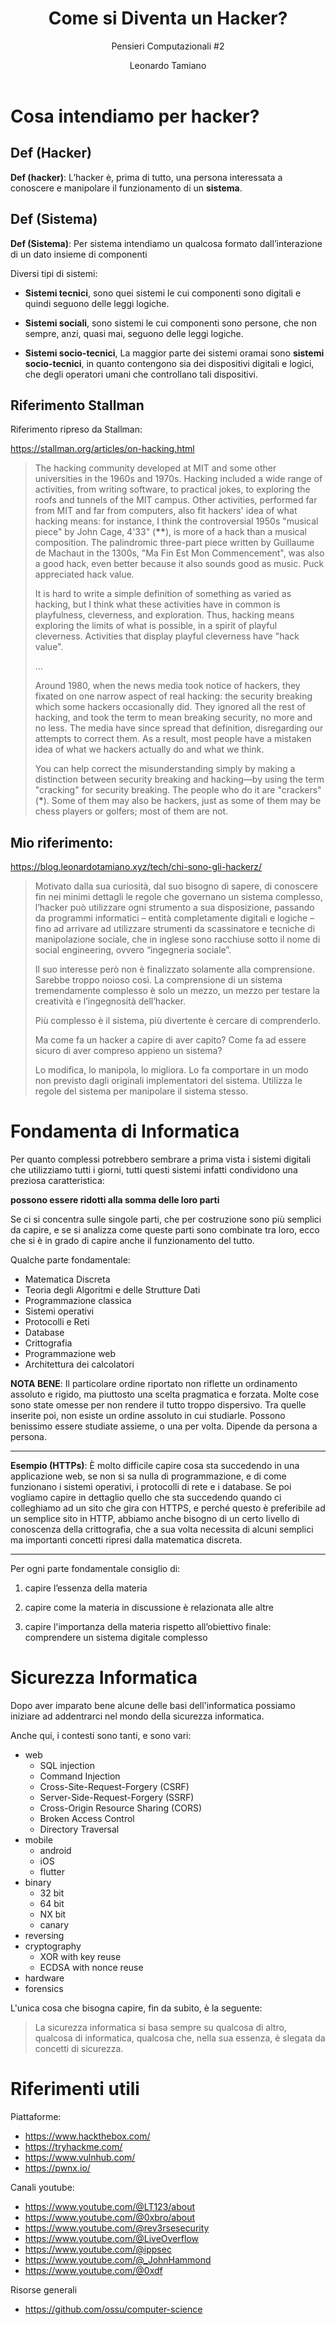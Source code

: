 #+TITLE: Come si Diventa un Hacker?
#+SUBTITLE: Pensieri Computazionali #2
#+AUTHOR: Leonardo Tamiano

* Cosa intendiamo per hacker?

** Def (Hacker)
   *Def (hacker)*: L’hacker è, prima di tutto, una persona interessata a
   conoscere e manipolare il funzionamento di un *sistema*.

** Def (Sistema)
   *Def (Sistema)*: Per sistema intendiamo un qualcosa formato
   dall’interazione di un dato insieme di componenti

   Diversi tipi di sistemi:

   - *Sistemi tecnici*, sono quei sistemi le cui componenti sono
     digitali e quindi seguono delle leggi logiche.

   - *Sistemi sociali*, sono sistemi le cui componenti sono persone, che
     non sempre, anzi, quasi mai, seguono delle leggi logiche.

   - *Sistemi socio-tecnici*, La maggior parte dei sistemi oramai sono
     *sistemi socio-tecnici*, in quanto contengono sia dei dispositivi
     digitali e logici, che degli operatori umani che controllano tali
     dispositivi.

** Riferimento Stallman
   Riferimento ripreso da Stallman:

   https://stallman.org/articles/on-hacking.html

   #+begin_quote
   The hacking community developed at MIT and some other universities
   in the 1960s and 1970s. Hacking included a wide range of activities,
   from writing software, to practical jokes, to exploring the roofs
   and tunnels of the MIT campus. Other activities, performed far from
   MIT and far from computers, also fit hackers' idea of what hacking
   means: for instance, I think the controversial 1950s "musical piece"
   by John Cage, 4'33" (****), is more of a hack than a musical
   composition. The palindromic three-part piece written by Guillaume
   de Machaut in the 1300s, "Ma Fin Est Mon Commencement", was also a
   good hack, even better because it also sounds good as music. Puck
   appreciated hack value.

   It is hard to write a simple definition of something as varied as
   hacking, but I think what these activities have in common is
   playfulness, cleverness, and exploration. Thus, hacking means
   exploring the limits of what is possible, in a spirit of playful
   cleverness. Activities that display playful cleverness have "hack
   value".

   ...

   Around 1980, when the news media took notice of hackers, they
   fixated on one narrow aspect of real hacking: the security breaking
   which some hackers occasionally did. They ignored all the rest of
   hacking, and took the term to mean breaking security, no more and no
   less. The media have since spread that definition, disregarding our
   attempts to correct them. As a result, most people have a mistaken
   idea of what we hackers actually do and what we think.

   You can help correct the misunderstanding simply by making a
   distinction between security breaking and hacking—by using the term
   "cracking" for security breaking. The people who do it are
   "crackers" (***). Some of them may also be hackers, just as some of
   them may be chess players or golfers; most of them are not.  
   #+end_quote

** Mio riferimento:
   https://blog.leonardotamiano.xyz/tech/chi-sono-gli-hackerz/
  
  #+begin_quote
  Motivato dalla sua curiosità, dal suo bisogno di sapere, di
  conoscere fin nei minimi dettagli le regole che governano un sistema
  complesso, l’hacker può utilizzare ogni strumento a sua
  disposizione, passando da programmi informatici – entità
  completamente digitali e logiche – fino ad arrivare ad utilizzare
  strumenti da scassinatore e tecniche di manipolazione sociale, che
  in inglese sono racchiuse sotto il nome di social engineering,
  ovvero “ingegneria sociale”.

  Il suo interesse però non è finalizzato solamente alla
  comprensione. Sarebbe troppo noioso così. La comprensione di un
  sistema tremendamente complesso è solo un mezzo, un mezzo per
  testare la creatività e l’ingegnosità dell’hacker.

  Più complesso è il sistema, più divertente è cercare di comprenderlo.

  Ma come fa un hacker a capire di aver capito?
  Come fa ad essere sicuro di aver compreso appieno un sistema?

  Lo modifica, lo manipola, lo migliora. Lo fa comportare in un modo
  non previsto dagli originali implementatori del sistema. Utilizza le
  regole del sistema per manipolare il sistema stesso.
  #+end_quote 

* Fondamenta di Informatica
  Per quanto complessi potrebbero sembrare a prima vista i sistemi
  digitali che utilizziamo tutti i giorni, tutti questi sistemi
  infatti condividono una preziosa caratteristica:

  *possono essere ridotti alla somma delle loro parti*

  Se ci si concentra sulle singole parti, che per costruzione sono più
  semplici da capire, e se si analizza come queste parti sono
  combinate tra loro, ecco che si è in grado di capire anche il
  funzionamento del tutto.
  
  Qualche parte fondamentale:

  - Matematica Discreta
  - Teoria degli Algoritmi e delle Strutture Dati
  - Programmazione classica
  - Sistemi operativi        
  - Protocolli e Reti
  - Database    
  - Crittografia
  - Programmazione web
  - Architettura dei calcolatori

  *NOTA BENE*: Il particolare ordine riportato non riflette un
  ordinamento assoluto e rigido, ma piuttosto una scelta pragmatica e
  forzata. Molte cose sono state omesse per non rendere il tutto
  troppo dispersivo. Tra quelle inserite poi, non esiste un ordine
  assoluto in cui studiarle. Possono benissimo essere studiate
  assieme, o una per volta. Dipende da persona a persona.

  -------------------------------------

  *Esempio (HTTPs)*: È molto difficile capire cosa sta succedendo in una
  applicazione web, se non si sa nulla di programmazione, e di come
  funzionano i sistemi operativi, i protocolli di rete e i
  database. Se poi vogliamo capire in dettaglio quello che sta
  succedendo quando ci colleghiamo ad un sito che gira con HTTPS, e
  perché questo è preferibile ad un semplice sito in HTTP, abbiamo
  anche bisogno di un certo livello di conoscenza della crittografia,
  che a sua volta necessita di alcuni semplici ma importanti concetti
  ripresi dalla matematica discreta.

  -------------------------------------

  Per ogni parte fondamentale consiglio di:

  1. capire l’essenza della materia
     
  2. capire come la materia in discussione è relazionata alle altre

  3. capire l'importanza della materia rispetto all’obiettivo finale:
     comprendere un sistema digitale complesso

* Sicurezza Informatica
  Dopo aver imparato bene alcune delle basi dell'informatica possiamo
  iniziare ad addentrarci nel mondo della sicurezza informatica. 
  
  Anche qui, i contesti sono tanti, e sono vari:

  - web
    - SQL injection
    - Command Injection
    - Cross-Site-Request-Forgery (CSRF)
    - Server-Side-Request-Forgery (SSRF)
    - Cross-Origin Resource Sharing (CORS)
    - Broken Access Control
    - Directory Traversal
  - mobile
    - android
    - iOS
    - flutter
  - binary
    - 32 bit
    - 64 bit
    - NX bit
    - canary
  - reversing
  - cryptography
    - XOR with key reuse
    - ECDSA with nonce reuse
  - hardware
  - forensics

  L'unica cosa che bisogna capire, fin da subito, è la seguente:

  #+begin_quote
  La sicurezza informatica si basa sempre su qualcosa di altro,
  qualcosa di informatica, qualcosa che, nella sua essenza, è slegata
  da concetti di sicurezza.
  #+end_quote

* Riferimenti utili
  Piattaforme:
  - https://www.hackthebox.com/
  - https://tryhackme.com/
  - https://www.vulnhub.com/
  - https://pwnx.io/

  Canali youtube:
  - https://www.youtube.com/@LT123/about
  - https://www.youtube.com/@0xbro/about
  - https://www.youtube.com/@rev3rsesecurity
  - https://www.youtube.com/@LiveOverflow
  - https://www.youtube.com/@ippsec
  - https://www.youtube.com/@_JohnHammond
  - https://www.youtube.com/@0xdf

  Risorse generali
  - https://github.com/ossu/computer-science
